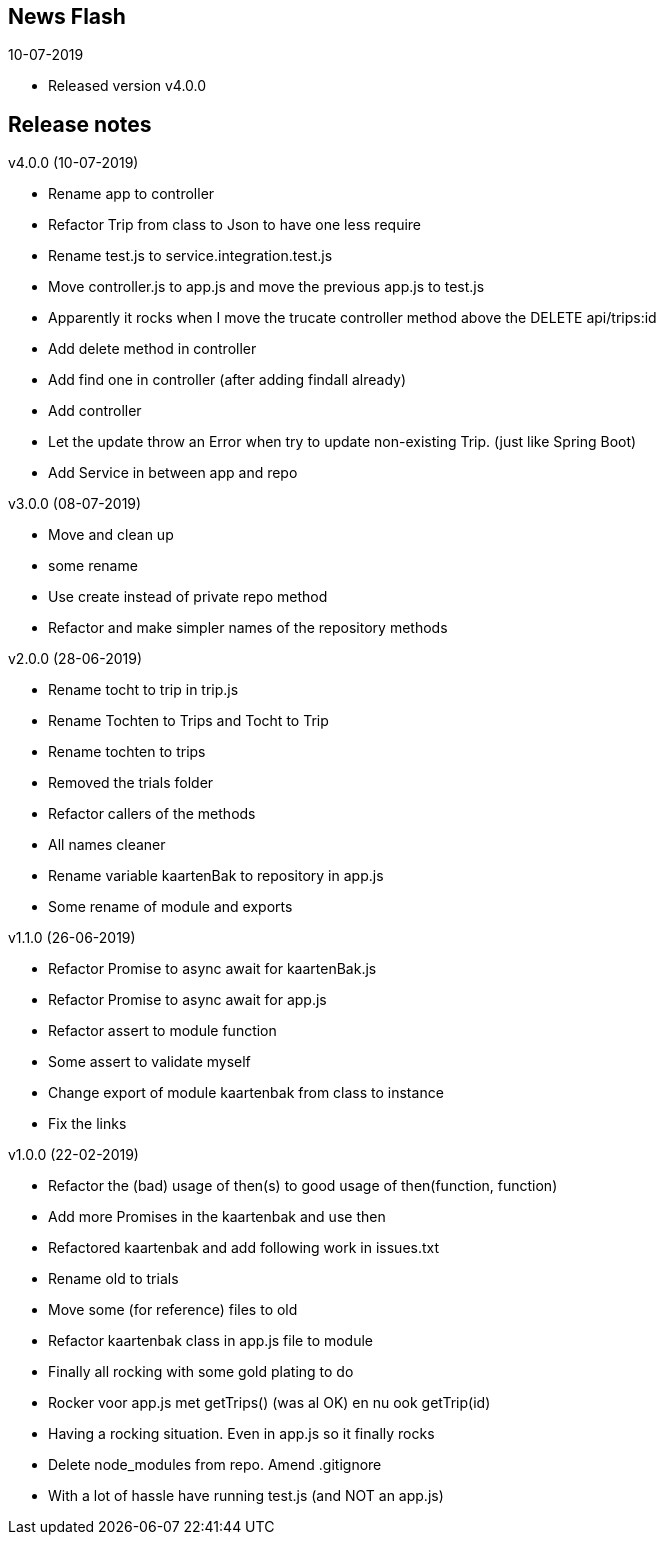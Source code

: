 == News Flash

.10-07-2019
* Released version v4.0.0

== Release notes

.v4.0.0 (10-07-2019)
* Rename app to controller
* Refactor Trip from class to Json to have one less require
* Rename test.js to service.integration.test.js
* Move controller.js to app.js and move the previous app.js to test.js
* Apparently it rocks when I move the trucate controller method above the DELETE api/trips:id
* Add delete method in controller
* Add find one in controller (after adding findall already)
* Add controller
* Let the update throw an Error when try to update non-existing Trip. (just like Spring Boot)
* Add Service in between app and repo

.v3.0.0 (08-07-2019)
* Move and clean up
* some rename
* Use create instead of private repo method
* Refactor and make simpler names of the repository methods

.v2.0.0 (28-06-2019)
* Rename tocht to trip in trip.js
* Rename Tochten to Trips and Tocht to Trip
* Rename tochten to trips
* Removed the trials folder
* Refactor callers of the methods
* All names cleaner
* Rename variable kaartenBak to repository in app.js
* Some rename of module and exports

.v1.1.0 (26-06-2019)
* Refactor Promise to async await for kaartenBak.js
* Refactor Promise to async await for app.js
* Refactor assert to module function
* Some assert to validate myself
* Change export of module kaartenbak from class to instance
* Fix the links

.v1.0.0 (22-02-2019)
* Refactor the (bad) usage of then(s) to good usage of then(function, function)
* Add more Promises in the kaartenbak and use then
* Refactored kaartenbak and add following work in issues.txt
* Rename old to trials
* Move some (for reference) files to old
* Refactor kaartenbak class in app.js file to module
* Finally all rocking with some gold plating to do
* Rocker voor app.js met getTrips() (was al OK) en nu ook getTrip(id)
* Having a rocking situation. Even in app.js so it finally rocks
* Delete node_modules from repo. Amend .gitignore
* With a lot of hassle have running test.js (and NOT an app.js)